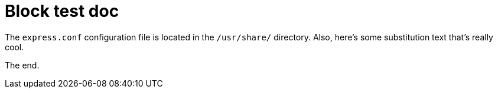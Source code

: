 = Block test doc

:var: substitution text

The [filename]`express.conf` configuration file is located in the [filename]`/usr/share/` directory. Also, here's some {var} that's really cool.

The end.

